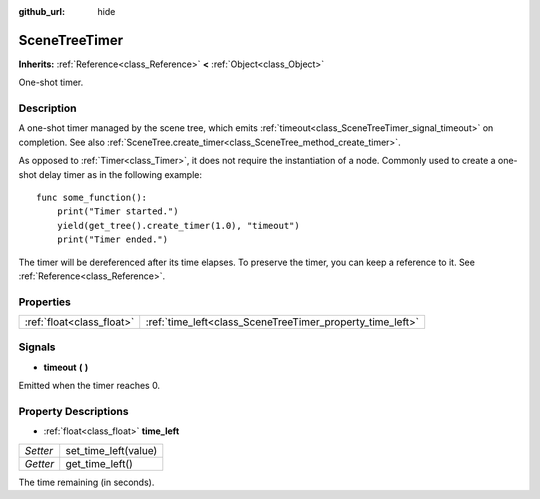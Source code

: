 :github_url: hide

.. Generated automatically by doc/tools/make_rst.py in Godot's source tree.
.. DO NOT EDIT THIS FILE, but the SceneTreeTimer.xml source instead.
.. The source is found in doc/classes or modules/<name>/doc_classes.

.. _class_SceneTreeTimer:

SceneTreeTimer
==============

**Inherits:** :ref:`Reference<class_Reference>` **<** :ref:`Object<class_Object>`

One-shot timer.

Description
-----------

A one-shot timer managed by the scene tree, which emits :ref:`timeout<class_SceneTreeTimer_signal_timeout>` on completion. See also :ref:`SceneTree.create_timer<class_SceneTree_method_create_timer>`.

As opposed to :ref:`Timer<class_Timer>`, it does not require the instantiation of a node. Commonly used to create a one-shot delay timer as in the following example:

::

    func some_function():
        print("Timer started.")
        yield(get_tree().create_timer(1.0), "timeout")
        print("Timer ended.")

The timer will be dereferenced after its time elapses. To preserve the timer, you can keep a reference to it. See :ref:`Reference<class_Reference>`.

Properties
----------

+---------------------------+-----------------------------------------------------------+
| :ref:`float<class_float>` | :ref:`time_left<class_SceneTreeTimer_property_time_left>` |
+---------------------------+-----------------------------------------------------------+

Signals
-------

.. _class_SceneTreeTimer_signal_timeout:

- **timeout** **(** **)**

Emitted when the timer reaches 0.

Property Descriptions
---------------------

.. _class_SceneTreeTimer_property_time_left:

- :ref:`float<class_float>` **time_left**

+----------+----------------------+
| *Setter* | set_time_left(value) |
+----------+----------------------+
| *Getter* | get_time_left()      |
+----------+----------------------+

The time remaining (in seconds).

.. |virtual| replace:: :abbr:`virtual (This method should typically be overridden by the user to have any effect.)`
.. |const| replace:: :abbr:`const (This method has no side effects. It doesn't modify any of the instance's member variables.)`
.. |vararg| replace:: :abbr:`vararg (This method accepts any number of arguments after the ones described here.)`
